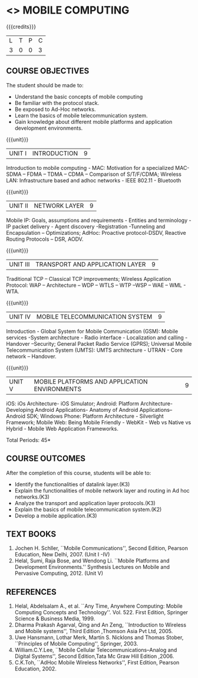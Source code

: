 * <<<702>>> MOBILE COMPUTING
:properties:
:author: Dr. V. S. Felix Enigo and Ms. A. Beulah
:end:

#+startup: showall

{{{credits}}}
| L | T | P | C |
| 3 | 0 | 0 | 3 |


** COURSE OBJECTIVES
The student should be made to:
- Understand the basic concepts of mobile computing
- Be familiar with the protocol stack.
- Be exposed to Ad-Hoc networks.
- Learn the basics of mobile telecommunication system.
- Gain knowledge about different mobile platforms and application development environments.

{{{unit}}}
|UNIT I | INTRODUCTION | 9 |
Introduction to mobile computing - MAC: Motivation for a specialized
MAC- SDMA – FDMA – TDMA – CDMA – Comparison of S/T/F/CDMA; Wireless
LAN: Infrastructure based and adhoc networks - IEEE 802.11 - Bluetooth

{{{unit}}}
|UNIT II | NETWORK LAYER | 9 |
Mobile IP: Goals, assumptions and requirements - Entities and
terminology - IP packet delivery - Agent discovery -Registration
-Tunneling and Encapsulation – Optimizations; AdHoc: Proactive
protocol-DSDV, Reactive Routing Protocols – DSR, AODV.

{{{unit}}}
| UNIT III | TRANSPORT AND APPLICATION LAYER | 9 |
Traditional TCP – Classical TCP improvements; Wireless Application
Protocol: WAP – Architecture – WDP – WTLS – WTP –WSP – WAE – WML -
WTA.

{{{unit}}}
|UNIT IV | MOBILE TELECOMMUNICATION SYSTEM | 9 |
Introduction - Global System for Mobile Communication (GSM): Mobile
services -System architecture - Radio interface - Localization and
calling - Handover –Security; General Packet Radio Service (GPRS);
Universal Mobile Telecommunication System (UMTS): UMTS architecture -
UTRAN - Core network – Handover.

{{{unit}}}
|UNIT V | MOBILE PLATFORMS AND APPLICATION ENVIRONMENTS | 9 |
iOS: iOs Architecture- iOS Simulator; Android: Platform Architecture-
Developing Android Applications- Anatomy of Android Applications–
Android SDK; Windows Phone: Platform Architecture - Silverlight
Framework; Mobile Web: Being Mobile Friendly - WebKit - Web vs Native
vs Hybrid - Mobile Web Application Frameworks.

\hfill *Total Periods: 45*

** COURSE OUTCOMES
After the completion of this course, students will be able to: 
- Identify the functionalities of datalink layer.(K3)
- Explain the functionalities of mobile network layer and routing in Ad hoc networks.(K3)
- Analyze the transport and application layer protocols.(K3)
- Explain the basics of mobile telecommunication system.(K2)
- Develop a mobile application.(K3)

** TEXT BOOKS
1. Jochen H. Schller, ``Mobile Communications'', Second Edition,
   Pearson Education, New Delhi, 2007. (Unit I -IV)
2. Helal, Sumi, Raja Bose, and Wendong Li. ``Mobile Platforms and
   Development Environments.'' Synthesis Lectures on Mobile and
   Pervasive Computing, 2012. (Unit V)

** REFERENCES
1. Helal, Abdelsalam A., et al. ``Any Time, Anywhere Computing: Mobile
   Computing Concepts and Technology''. Vol. 522. First Edition,
   Springer Science & Business Media, 1999.
2. Dharma Prakash Agarval, Qing and An Zeng, ``Introduction to
   Wireless and Mobile systems'', Third Edition ,Thomson Asia Pvt
   Ltd, 2005.
3. Uwe Hansmann, Lothar Merk, Martin S. Nicklons and Thomas Stober,
   ``Principles of Mobile Computing'', Springer, 2003.
4. William.C.Y.Lee, ``Mobile Cellular Telecommunications--Analog and
   Digital Systems'', Second Edition,Tata Mc Graw Hill Edition ,2006.
5. C.K.Toh, ``AdHoc Mobile Wireless Networks'', First Edition, Pearson
   Education, 2002.


